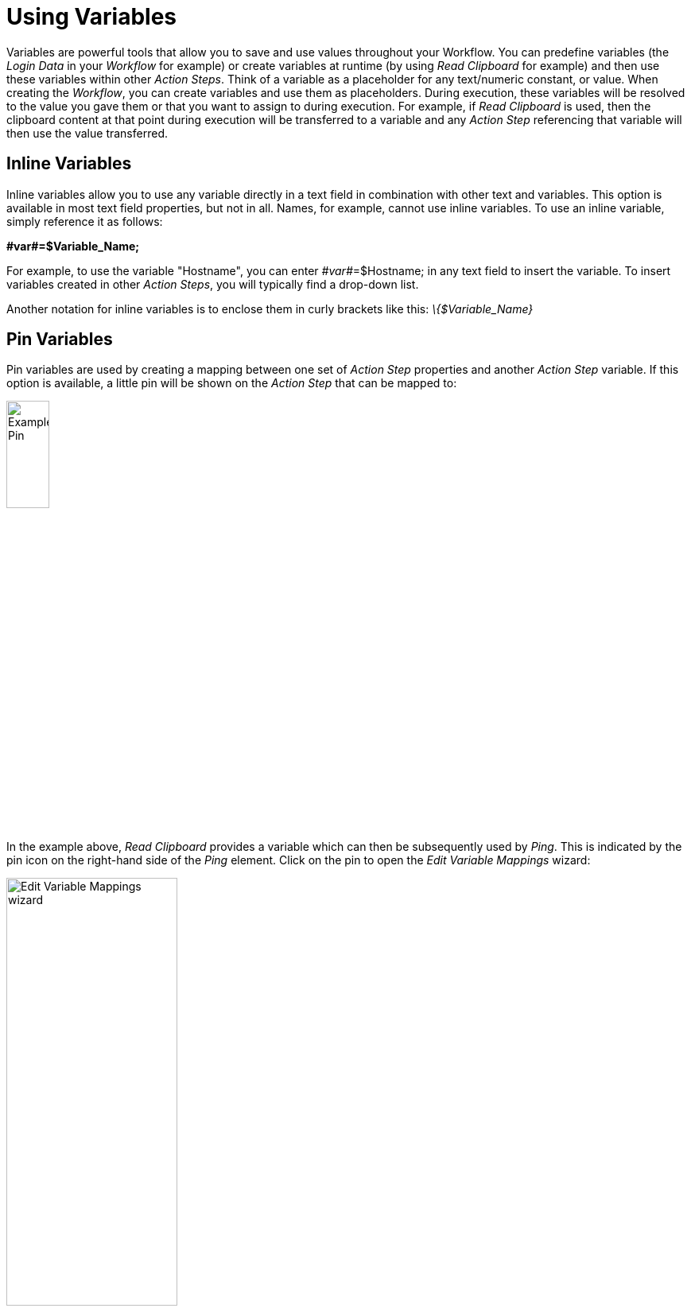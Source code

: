 
= Using Variables

Variables are powerful tools that allow you to save and use values
throughout your Workflow. You can predefine variables (the _Login Data_
in your _Workflow_ for example) or create variables at runtime (by using
_Read Clipboard_ for example) and then use these variables within other
_Action Steps_. Think of a variable as a placeholder for any
text/numeric constant, or value. When creating the _Workflow_, you can
create variables and use them as placeholders. During execution, these
variables will be resolved to the value you gave them or that you want
to assign to during execution. For example, if _Read Clipboard_ is used,
then the clipboard content at that point during execution will be
transferred to a variable and any _Action Step_ referencing that
variable will then use the value transferred.

== Inline Variables

Inline variables allow you to use any variable directly in a text field
in combination with other text and variables. This option is available
in most text field properties, but not in all. Names, for example,
cannot use inline variables. To use an inline variable, simply reference
it as follows:

*+#var#+=$Variable_Name;*

For example, to use the variable "Hostname", you can enter
_++#var#++_=$Hostname; in any text field to insert the variable. To insert
variables created in other _Action Steps_, you will typically find a
drop-down list.


Another notation for inline variables is to enclose them in curly
brackets like this: _\{$Variable_Name}_

== Pin Variables

Pin variables are used by creating a mapping between one set of _Action
Step_ properties and another _Action Step_ variable. If this option is
available, a little pin will be shown on the _Action Step_ that can be
mapped to:

image::advanced-concepts-using-variables-pin-variables-image1.png[Example Pin, 25%, 25%]

In the example above, _Read Clipboard_ provides a variable which can
then be subsequently used by _Ping_. This is indicated by the pin icon
on the right-hand side of the _Ping_ element. Click on the pin to open
the _Edit Variable Mappings_ wizard:

image::advanced-concepts-using-variables-pin-variables-image2.png[Edit Variable Mappings wizard, 50%, 50%]

Here you can see a list of all _Ping_ properties that can be mapped to.
Each property has an adjacent drop-down box containing all variables
which can be mapped to the associated property. To map a variable,
simply select it from the drop-down box. The variables which can be
allocated may change depending on the position of the _Action Step_. A
variable can only be allocated to the property "Suffix" within a
configured _File Controlled Loop_. Other variables are limited to one
_Transaction_. This limitation can be overcome using the _Variable_
_Action Step_. When you close the wizard, you will see that there is now
an active mapping, indicated by a black pin:

image::advanced-concepts-using-variables-pin-variables-image3.png[Example black pin, 25%, 25%]

You can also view a list of all other _Action Steps_ that a particular
_Action Step_ has taken variables from.

To do this, open the context menu for the _Action Step_ of interest by
right-clicking on the _Workbench_, then select the entry _Mapped to
Action Step_. The list will be displayed as a a sub-menu.

image::advanced-concepts-using-variables-pin-variables-image4.png[List Mapped to Action Step, 50%, 50%]

Clicking on an element in this sub-menu will take you directly to the
corresponding _Action Step._
